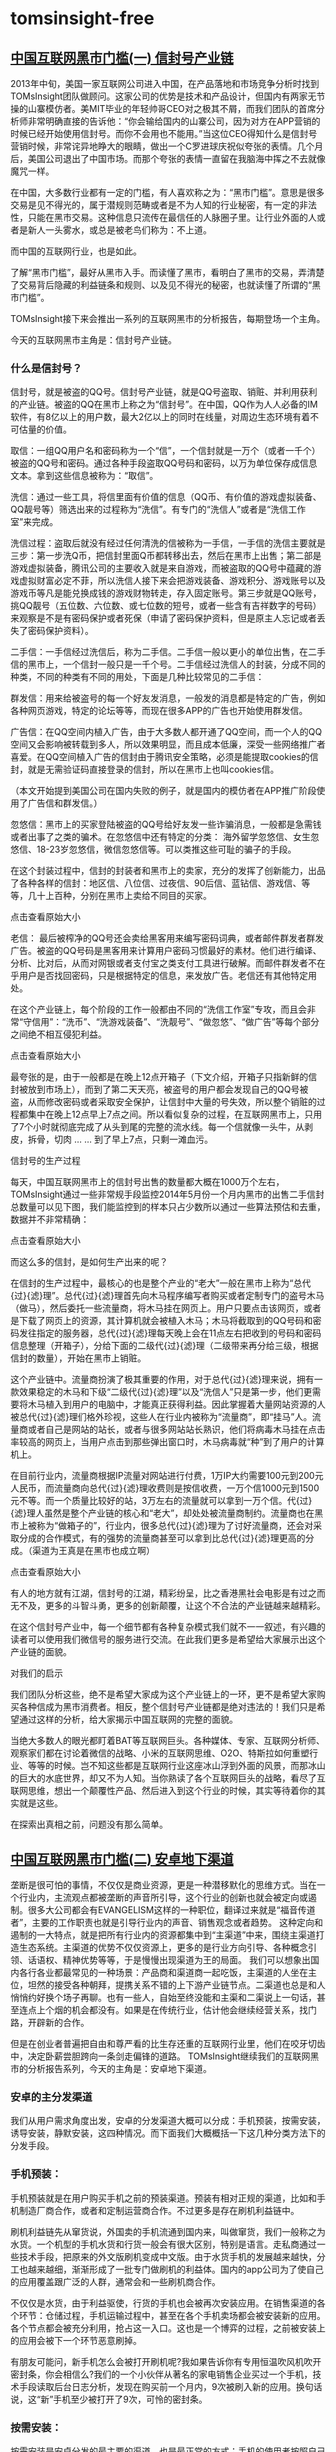 * tomsinsight-free
** [[http://bbs.kafan.cn/thread-1767759-1-1.html][中国互联网黑市门槛(一) 信封号产业链]]
2013年中旬，美国一家互联网公司进入中国，在产品落地和市场竞争分析时找到TOMsInsight团队做顾问。这家公司的优势是技术和产品设计，但国内有两家无节操的山寨模仿者。美MIT毕业的年轻帅哥CEO对之极其不屑，而我们团队的首席分析师非常明确直接的告诉他：“你会输给国内的山寨公司，因为对方在APP营销的时候已经开始使用信封号。而你不会用也不能用。”当这位CEO得知什么是信封号营销时候，非常诧异地睁大的眼睛，做出一个C罗进球庆祝似夸张的表情。几个月后，美国公司退出了中国市场。而那个夸张的表情一直留在我脑海中挥之不去就像魔咒一样。



在中国，大多数行业都有一定的门槛，有人喜欢称之为：“黑市门槛”。意思是很多交易是见不得光的，属于潜规则范畴或者是不为人知的行业秘密，有一定的非法性，只能在黑市交易。这种信息只流传在最信任的人脉圈子里。让行业外面的人或者是新人一头雾水，或总是被老鸟们称为：不上道。

而中国的互联网行业，也是如此。

了解“黑市门槛”，最好从黑市入手。而读懂了黑市，看明白了黑市的交易，弄清楚了交易背后隐藏的利益链条和规则、以及见不得光的秘密，也就读懂了所谓的“黑市门槛”。

TOMsInsight接下来会推出一系列的互联网黑市的分析报告，每期登场一个主角。

今天的互联网黑市主角是：信封号产业链。
*** 什么是信封号？

信封号，就是被盗的QQ号。信封号产业链，就是QQ号盗取、销赃、并利用获利的产业链。被盗的QQ在黑市上称之为“信封号”。在中国，QQ作为人人必备的IM软件，有8亿以上的用户数，最大2亿以上的同时在线量，对周边生态环境有着不可估量的价值。


取信：一组QQ用户名和密码称为一个“信”，一个信封就是一万个（或者一千个）被盗的QQ号和密码。通过各种手段盗取QQ号码和密码，以万为单位保存成信息文本。拿到这些信息被称为：“取信”。

洗信：通过一些工具，将信里面有价值的信息（QQ币、有价值的游戏虚拟装备、QQ靓号等）筛选出来的过程称为“洗信”。有专门的“洗信人”或者是“洗信工作室”来完成。

洗信过程：盗取后就没有经过任何清洗的信被称为一手信，一手信的洗信主要就是三步：第一步洗Q币，把信封里面Q币都转移出去，然后在黑市上出售；第二部是游戏虚拟装备，腾讯公司的主要收入就是来自游戏，而被盗取的QQ号中蕴藏的游戏虚拟财富必定不菲，所以洗信人接下来会把游戏装备、游戏积分、游戏账号以及游戏币等凡是能兑换成钱的游戏财物转走，存入固定账号。第三步就是QQ账号，挑QQ靓号（五位数、六位数、或七位数的短号，或者一些含有吉祥数字的号码）来观察是不是有密码保护或者死保（申请了密码保护资料，但是原主人忘记或者丢失了密码保护资料）。

二手信：一手信经过洗信后，称为二手信。二手信一般以更小的单位出售，在二手信的黑市上，一个信封一般只是一千个号。二手信经过洗信人的封装，分成不同的种类，不同的种类有不同的用处，下面是几种比较常见的二手信：

群发信：用来给被盗号的每一个好友发消息，一般发的消息都是特定的广告，例如各种网页游戏，特定的论坛等等，而现在很多APP的广告也开始使用群发信。

广告信：在QQ空间内植入广告，由于大多数人都开通了QQ空间，而一个人的QQ空间又会影响被转载到多人，所以效果明显，而且成本低廉，深受一些网络推广者喜爱。在QQ空间植入广告的信封由于腾讯安全策略，必须是能提取cookies的信封，就是无需验证码直接登录的信封，所以在黑市上也叫cookies信。


（本文开始提到美国公司在国内失败的例子，就是国内的模仿者在APP推广阶段使用了广告信和群发信。）

忽悠信：黑市上的买家登陆被盗的QQ号给好友发一些诈骗消息，一般都是急需钱或者出事了之类的骗术。在忽悠信中还有特定的分类： 海外留学忽悠信、女生忽悠信、18-23岁忽悠信，微信忽悠信等。可以类推这些可耻的骗子的手段。

在这个封装过程中，信封的封装者和黑市上的卖家，充分的发挥了创新能力，出品了各种各样的信封：地区信、八位信、过夜信、90后信、蓝钻信、游戏信、等等，几十上百种，分别在黑市上卖给不同目的买家。

点击查看原始大小

老信： 最后被榨净的QQ号还会卖给黑客用来编写密码词典，或者邮件群发者群发广告。被盗的QQ号码是黑客用来计算用户密码习惯最好的素材。他们进行编译、分析、比对后，从而对网银或者支付宝之类支付工具进行破解。而邮件群发者不在乎用户是否找回密码，只是根据特定的信息，来发放广告。老信还有其他特定用处。

在这个产业链上，每个阶段的工作一般都由不同的“洗信工作室”专攻，而且会非常“守信用”：“洗币”、“洗游戏装备”、“洗靓号”、“做忽悠”、“做广告”等每个部分之间绝不相互侵犯利益。

点击查看原始大小

最夸张的是，由于一般都是在晚上12点开箱子（下文介绍，开箱子只指新鲜的信封被放到市场上），而到了第二天天亮，被盗号的用户都会发现自己的QQ号被盗，从而修改密码或者采取安全保护，让信封中大量的号失效，所以整个销赃的过程都集中在晚上12点早上7点之间。所以看似复杂的过程，在互联网黑市上，只用了7个小时就彻底完成了从头到尾的完整的流水线。每一个信就像一头牛，从剥皮，拆骨，切肉 … … 到了早上7点，只剩一滩血污。

信封号的生产过程

每天，中国互联网黑市上的信封号出售的数量都大概在1000万个左右，TOMsInsight通过一些非常规手段监控2014年5月份一个月内黑市的出售二手信封总数量可以见下图，我们能监控到的样本只占少数所以通过一些算法预估和去重，数据并不非常精确：

点击查看原始大小

而这么多的信封，是如何生产出来的呢？

在信封的生产过程中，最核心的也是整个产业的“老大”一般在黑市上称为“总代{过}{滤}理”。总代{过}{滤}理首先向木马程序编写者购买或者定制专门的盗号木马（做马），然后委托一些流量商，将木马挂在网页上。用户只要点击该网页，或者是下载了网页上的资源，其计算机就会被植入木马；木马将截取到的QQ号码和密码发往指定的服务器，总代{过}{滤}理每天晚上会在11点左右把收到的号码和密码信息整理（开箱子），分给下面的二级代{过}{滤}理（二级带来再分给三级，根据信封的数量），开始在黑市上销赃。

这个产业链中。流量商扮演了极其重要的作用，对于总代{过}{滤}理来说，拥有一款效果稳定的木马和下级“二级代{过}{滤}理”以及“洗信人”只是第一步，他们更需要将木马植入到用户的电脑中，才能真正获得利益。因此掌握着大量网站资源的人被总代{过}{滤}理们格外珍视，这些人在行业内被称为“流量商”，即“挂马”人。流量商或者自己是网站的站长，或者与很多网站站长熟识，他们将病毒木马挂在点击率较高的网页上，当用户点击到那些弹出窗口时，木马病毒就“种”到了用户的计算机上。

在目前行业内，流量商根据IP流量对网站进行付费，1万IP大约需要100元到200元人民币，而流量商向总代{过}{滤}理收费则是按信收费，一万个信1000元到1500元不等。而一个质量比较好的站，3万左右的流量就可以拿到一万个信。代{过}{滤}理人虽然是整个产业链的核心和“老大”，却处处被流量商制约。流量商也在黑市上被称为“做箱子的”，行业内，很多总代{过}{滤}理为了讨好流量商，还会对采取分成的合作模式，有的强势的流量商甚至可以拿到比总代{过}{滤}理更高的分成。（渠道为王真是在黑市也成立啊）

点击查看原始大小

有人的地方就有江湖，信封号的江湖，精彩纷呈，比之香港黑社会电影是有过之而无不及，更多的斗智斗勇，更多的创新颠覆，让这个不合法的产业链越来越精彩。

在这个信封号产业中，每一个细节都有各种复杂模式我们就不一一叙述，有兴趣的读者可以使用我们微信号的服务进行交流。在此我们更多是希望给大家展示出这个产业链的面貌。

对我们的启示

我们团队分析这些，绝不是希望大家成为这个产业链上的一环，更不是希望大家购买各种信成为黑市消费者。相反，整个信封号产业链都是绝对违法的！我们只是希望通过这样的分析，给大家揭示中国互联网的完整的面貌。

当绝大多数人的眼光都盯着BAT等互联网巨头。各种媒体、专家、互联网分析师、观察家们都在讨论着微信的战略、小米的互联网思维、O2O、特斯拉如何重塑行业、等等的时候。岂不知这些都是互联网行业这座冰山浮到外面的风景，而那冰山的巨大的水底世界，却又不为人知。当你熟读了各个互联网巨头的战略，看尽了互联网思维，想出一个颠覆性产品、然后进入到这个行业的时候，其实等待着你的其实就是这些。

在探索出真相之前，问题没有那么简单。
** [[http://chuansong.me/n/626559][中国互联网黑市门槛(二) 安卓地下渠道]]
垄断是很可怕的事情，不仅仅是商业资源，更是一种潜移默化的思维方式。当在一个行业内，主流观点都被垄断的声音所引导，这个行业的创新也就会被定向或遏制。很多大公司都会有EVANGELISM这样的一种职位，翻译过来就是“福音传道者”，主要的工作职责也就是引导行业内的声音、销售观念或者趋势。
这种定向和遏制的一大特点，就是把所有行业内的资源都集中到“主渠道”中来，围绕主渠道打造生态系统。主渠道的优势不仅仅资源上，更多的是行业方向引导、各种概念引领、话语权、精神优势等等，于是慢慢出现渠道为王的局面。
我们可以想象出国内各行各业都最常见的一种场景：产品商和渠道商一起吃饭，主渠道的人坐在主位，坦然的接受各种朝拜，提携关系不错的上下游产业链节点。二渠道也总是和人悄悄约好换个场子再聊。也有一些人，自始至终没能和主渠和二渠说上一句话，甚至连点上个烟的机会都没有。如果是在传统行业，估计他会继续经营关系，找门路，开辟新的合作。

但是在创业者普遍把自由和尊严看的比生存还重的互联网行业里，他们在咬牙切齿中，决定卧薪尝胆跨向一条剑走偏锋的道路。
TOMsInsight继续我们的互联网黑市的分析报告系列，今天的主角是：安卓地下渠道。
*** 安卓的主分发渠道
我们从用户需求角度出发，安卓的分发渠道大概可以分成：手机预装，按需安装，诱导安装，静默安装，这四种情况。而下面我们大概概括一下这几种分类方法下的分发手段。

*** 手机预装：
手机预装就是在用户购买手机之前的预装渠道。预装有相对正规的渠道，比如和手机制造厂商合作，或者和定制运营商合作。不过更多是存在刷机利益链中。

刷机利益链先从窜货说，外国卖的手机流通到国内来，叫做窜货，我们一般称之为水货。一个机型的手机水货和行货一般会有很大区别，特别是语言。走私商通过一些技术手段，把原来的外文版刷机变成中文版。由于水货手机的发展越来越快，分工也越来越细，渐渐形成了一批专门做刷机的利益体。国内的app公司为了使自己的应用覆盖跟广泛的人群，通常会和一些刷机商合作。

不仅仅是水货，由于利益驱使，行货的手机也会被再次安装应用。在销售渠道的各个环节：仓储过程，手机运输过程中，甚至在各个手机卖场都会被安装新的应用。各个节点都会被充分利用，抢占这一入口。这也是一个博弈的过程，之前被安装上的应用会被下一个环节恶意刷掉。

有朋友可能问，新手机怎么会被打开刷机呢?我如果告诉你有专用恒温吹风机吹开密封条，你会相信么?我们的一个小伙伴从著名的家电销售企业买过一个手机，技术手段读取后台日志分析，发现在购买前一个月内，9次被刷入新的应用。换句话说，这“新”手机至少被打开了9次，可怜的密封条。

*** 按需安装：
按需安装是安卓分发的最主要的渠道，也是最正常的方式：手机的使用者按照自己的需求选择app下载使用。由于安卓系统的开放性，程序的任何存放都可以激活分发，所以按需安装也演变成各种各样的细分。

目前来说，主要的按需安装分发渠道有：国内各大第三方市场、Google官方市场、搜索引擎、手机管理工具推荐、巨头应用推荐、广告联盟、移动类广告(广告贴、插屏、消息、积分墙等)，PC类广告(广告平台，大流量CPM、精准CPC等)、SNS平台推广、内容营销推广、各种开发平台应用、新兴的wifi渠道、还有传统互联网分发手段等等。

另外一个正在快速崛起的渠道是线下渠道，由于主要针对三四线城市或者外来务工人员集中区域，线下渠道针对特定的应用，也在快速的形成小产业链。

按需安装以用户的需求为出发点，也许很多渠道都会有一定的诱导成分( 积分墙 )，但是也都没有到夸张或者离谱的地步。

作为安卓分发的主渠道，应用市场也是各大巨头的战场，而目前也逐渐进入到寡头垄断的局面，以360、百度系、应用宝、小米几家为代表的寡头甚至占据了6成以上的应用市场分发流量。主渠道的特点非常鲜明，流量集中，虽然一些长尾流量也转移到搜索引擎中，但是供给跟不上app的需求，也推升了流量价格越来越高。

我们跟踪不同分类的50种应用在安卓主渠道的有效激活价格和有效用户获取价格，在过去五年内的变化如下图：
*** 诱导安装：
诱导安装是利用一些技术或者宣传手段，让用户对应用的质量和内容产生不合理的预期，而诱导下载使用。例如刷榜，是让用户感觉应用质量很好能排名前几;例如美女类诱导，让用户对内容充满幻想。诱导安装是一个非常灰色的地带，不能说完全不合规，但是也充斥着黑市手段。

最早曝光的是刷榜，刷榜在行业内是常态，但是在2010年被媒体曝光后变得出了名：当时著名的曝光点是一家应用的作弊器忘记关，结果刷的流量超过了雅虎。刷榜就是用自己下载应用商店里自己应用的方式，获得排名，从而获得真正的用户。这个和当年SP的自消费业务类似，后来的刷评论也是一样的道理。

接下来是山寨应用，由于安卓应用使用java开发，不是原生机器码所以非常容易反编译。流水线一样，批量盗版上千个应用，加入广告，积少成多，赚取流量，出售流量，形成了一股不小的分发渠道。

换壳美女应用也很常见，大家可能会在各大应用市场上看到各种大同小异的美女图片应用，由于人性所致，美女图片类应用被下载次数较多。于是渠道开发一个应用，提交上线后，把自家应用换个皮，改名，再提交一次，不停的换皮，改名，于是，每一次短暂的曝光机会都能带来一些流量，成千上万聚集，也会有收获。

另外还有一些成人论坛，或者是传统网站的一些大流量站群、垃圾站站群、SEO站群等等所有的细微流量聚集的地方，用极其诱惑的广告语或广告图片，让用户产生预期，从手机流量导入形成分发渠道。

甚至是利用信封号(TOMsinsight有之前有报告单独分析信封号产业，请到添加我们微信号：TOMsInsight，到“历史报告”去查阅)进行强制QQ空间传播和欺骗好友。

诱导安装在目前的安卓分发渠道中占据了非常大的一环，虽看起来并不如前两种规模，但由于比较低调隐秘，没有聚集，再加上分发的应用数没有相对应的数据宣传，不过总量不可小觑。

*** 静默安装：

静默安装就是指软件在安装时无需用户的干预，直接会按默认设置进行安装。

对已经root过的安卓手机来说，应用是可以获得静默安装的权限的。如果你不幸下载了有静默功能的应用后，在你半夜睡觉的时候，你的手机突然下载了很多应用，然后自动打开，自动联网，甚至还可以然后自动卸载，一点痕迹都没有。

或者水平更高一些的，把一些app做成木马病毒，不仅仅可以自动静默安装下载app，还可以有自动去传播，获得更多的被控制的手机。比如之前被曝光的一些手电筒应用。

被静默程序控制的手机一般在黑市上称为：野鸡。而被木马程序完全控制的，被称为：肉鸡。

不管是野鸡还是肉鸡，最早，大家都是靠着SP暗扣赚钱的(通过控制短信或者流量接口，在用户不知情的情况下发送短信或者访问网站，和SP分成)，但是慢慢的通过SP赚钱的越来越少了。这是怎么回事呢?难道野鸡和肉鸡越来越少?

不对。肉鸡越来越多，甚至在国内已经形成了几个非常大的僵尸网络(一群被控制的肉鸡组成的网络)，但是都不做暗扣了，因为大家找到了更好的商业模式。

我们接下来分析。

*** 地下分发渠道

我们看完了目前几乎所有的分发渠道后，回过头来继续分析。哪些是所谓的地下分发渠道呢?其实，地下分发渠道，只指能分发非法app应用的渠道，只要你能把非法的app分发出去，这个渠道就是地下分发。

那哪些应用是非法的app应用呢?

安卓应用的开放性决定app有两种类型，一种是直接变现，一种是再分发。第一种大家很容易理解了，比如在手机上装一个游戏，玩游戏买道具直接变现。还有另外一种，比如你安装了一个应用，通过这个应用你还能获取更多的应用(例如应用市场)，这就属于再分发。再分发应用相当于是渠道布局。

非法应用也有两类，针对直接变现的“暗扣黄赌”应用，和针对于再分发的木马病毒类应用，后者也是静默渠道的形成过程。

所以分发“暗扣黄赌”和“木马病毒”类应用的渠道，我们就定义成地下分发。

我们可以从下面图中看到2010年Q4的地下分发渠道在刚才说的四种渠道中的构成。


几乎全部的静默安装渠道和一部分诱导安装都可以算是地下分发渠道，由于2010年Q4时监管问题，手机预装和按需安装也会有一部分。


但是再对比一下2014年Q2的构成，忽然发现，主力军静默安全渠道，忽然间都不分发非法应用了!那他们都在干什么呢?

“风投和海龟的钱那是最好骗! ”

从2012年开始，由于资本开始追捧移动互联网行业，再加上移动应用分发渠道的集中，供给跟不上app的需求，让移动分发成本飞速增加。

到了2012年中旬，国内主流的安卓cpc激活渠道价格已经到了2-3元每个。而这个时候，静默渠道开始放弃了暴利的“暗扣黄赌”进入到分发渠道。由于静默渠道有其独到的优势(可以控制手机下载、打开、甚至使用)所以激活率非常高。

C哥在静默渠道行业沉寂已久，他给TOMsInsight的分析师算过一次帐，在2012年的时候，“暗扣黄赌”类应用里面最赚钱的暗扣，平均每一个“肉鸡”月aurp值大概是在30元左右，除去下游的SP分成和环节成本，他们可以做到10元每月每个“肉鸡”。但是如果做静默激活，非常轻松可以一个月超过50元每个“肉鸡”。

比“暗扣黄赌”还高5倍的收入，谁还做非法生意呢?

应用app公司慢慢发现大量的用户虽然激活，但是使用率变现率都为零或者很低，从各个渠道过来的用户大多无效，所以导致了有效用户的成本越来越高。

而到了2013年，移动互联网竞争愈发火热，再加上91被百度的高估值收购，资本市场的再次追捧，有效用户成本的获取价格再次增加。而这个时候，手里面掌握大量“肉鸡”组成的僵尸网络的C哥，开始进入一个新的领域，给app应用做数据。这是什么意思呢?

控制僵尸网络，不仅仅用静默的方式安装一个app应用，接下来还控制着这台手机，打开应用、使用、关闭、再使用、甚至消费消费。完全模拟一个真实的用户的行为。这一切都在这个手机的主人完全不知情的情况下(一般都是半夜)发生，而到了早晨，自动卸载掉app，不留痕迹，晚上继续下载，继续模拟。

对于app应用制作商来说，后台数据非常漂亮，用户看上去非常真实，甚至还有一定的消费数据。于是C哥的渠道越来越受业内欢迎，当然这样的“真实”用户的成本也越来越高，在一些细分甚至达到几十块每个。

“大多数app应用公司的老板，都不知道自己的数据是假的。还都以为自己的产品很牛逼，投资他们的风投，还以为自己很有眼光，接手的B轮，C轮，继续炒作，还以为自己捡到了宝贝。其实，风投和海龟创业者的的钱，那是最好骗了，骗到他们几乎都要快上市了都没人能发现，而所有的投资，一大半都被我们赚走!”C哥完全没顾忌到对面TOMsInsight的几名海龟背景的分析师，非常嚣张的喊道。

而“野鸡做激活，肉鸡做数据”已经成为这个地下分发渠道的核心秘密。

从最新的趋势看，有一些极其有前瞻性的僵尸网络商，连做数据这些的业务都不做了，他们沉浮下来，专心去分析用户行为，对app应用市场进行分析。这也是C哥的方向。

“appannie公司做的事情，我们完全可以好上100倍!但是我们现在不急着卖数据，等着他们去炒作大数据的概念吧，价格高了再玩。”C哥对现在自己的产业的变现和未来，都极其充满了信心。

还有一些僵尸网络商，不做数据，专心去盗取用户的手机支付等工具用户名密码，这是一些小众和完全违法的产业链，随着国家的严打和用户的警惕心，已经在凋零了。而C哥为代表的新兴地下渠道在兴起。

总之，主渠道的垄断，让地下分发渠道变得极其活跃和水深，利用僵尸网络，刷出假数据，助长了整个行业的虚假繁荣。而资本的追捧和利益导向，击鼓传花般的让繁荣继续传递。我们不知道在商业上谁是最终受害者，但是可以肯定的是，用户是，整个行业也是。

*** 给我们的启示

从人类的发展开始，文明总是最先繁荣在各大流域。历史上，黄河及沿岸流域给人类文明带来了巨大的影响，是中华民族最主要的发源地，我们称其为“母亲河”。后来经济发展的集中地，黄河流域、长江流域、珠江流域，都是在围绕渠道产生，渠道，是文明产生的根基。

中文的博大精深，在目前的商业社会，也给与“渠道”已新的含义。但是渠道本身的价值，也在商业竞争和变革中产生了变化。特别是互联网这样一个新兴的，创新的，代表着未来和趋势的行业。也许我们应该时不时的思考，创新的真正价值和真正的意义。

正如那句话：给岁月以文明，而不是给文明以岁月。

** [[http://www.ityuedu.com/article/6148291056/][中国互联网黑市门槛(三) 百度竞价单页]]
百度一直饱受争议，但是很少有人深入下去了解百度与他的中小广告主客户们构建的生态环境 。 大家总是拿百度和Google相比，看的是如果击败Google，如何和360PK等等，但是这些都是表象。 如果不去深入的看到这些公司的盈利和生态环境，仅仅在表面大谈特谈战略和未来又有什么意思呢？
下图我们选取了互联网广告的热门的10个行业，通过技术手段对比了特定时间段内Baidu和Google的CPC价格（CPC是指Cost Per Click，广告投放后按照每一次点击付费，是Baidu和Google的主要广告售卖方式）
而这又是怎么回事呢？ 难道中国的经济水平远远超过了美帝国主义？ 还是百度和Google就是完全不同的公司呢？ 为什么有些行业差别这么大？
TOMsInsight继续我们的互联网黑市的分析报告系列，今天的主角是：百度竞价单页。
*** 从电视购物说起
我们在说百度竞价单页之前，先花点时间回顾一下当年的电视购物。 在90年代后期，电视购物和声讯电话就好比是就是现在的电商和手游。
电视购物在1992年进入中国，当时很高大上，广告产品都是市面上少见的，再配上非常夸张的广告效果，加上没有渠道成本，非常暴利。 1996年，以舒亦康、帝威斯等为代表的第一批电视购物机构兴起。 此后，各类卫视、地方电视台电视购物风起云涌。 1998年进入发展高潮，电视购物遍及28个省市，市场规模达到了30亿元人民币左右，销售额占当年社会消费品零售总额的0.5%，2002年到1.2%左右。 （参考数据：目前火热的电商大概在8%）
由于当时电视购物不受广告法的监控，变得极度的夸张。 专注在如果抓住消费者心理：主持人语速极快极有煽动性，不给消费者的大脑留下思考空间，有计时器，加上一些“限量”等等，很容易勾起购买冲动和不理智心理。
而消费人群主要是集中在三四线城市，年龄偏大，接受信息的渠道有限，信息不对等，对电视比较盲目的信任。 所以，电视购物的本质是利用消费者对电视频道的信任，利用频道的剩余资源加上特殊的目标人群产生销售的行为。
2006年8月1日国家广电总局、国家工商总局颁发了对药品、医疗器械、丰胸、减肥、增高产品等五类商品（简称黑五类，下文中也称之为黑五类）不得在电视购物节目上播放的法规条令，可以说是电视购物在中国落地以来，第一次被重拳出击，电视购物遭遇严重的信誉危机。
也是那一天开始，“黑五类”离开了电视频道，找到了新的广告平台：百度。
*** “黑五类”的胜利大迁移
2006年的百度公司，上市没多久，利润还很低，只是占领了一部分中国搜索引擎的份额。 采用了“竞价排名”的商业模式。 用一个更合适的名称， 这种商业模式叫“关键词广告”：广告商把广告按照关键词进行投放， 搜索引擎在用户搜索相应关键词的时候， 保证广告内容能有效达到目标客户。
当时的情况下，对中国的中小企业主来说，“关键词广告”模式很陌生，不能找到合适方式：如果是品牌广告，通过关键词给自己的产品打品牌，CPC的模式过于昂贵。 “关键词广告”适合极其精准的客户，而对于这些极其精准的客户，广告商买来这个关键词，投放广告，又如何变现呢？ 对于2006年的中国互联网其实是一个大难题。
但是没关系，“黑五类”来了以后，一切都迎刃而解。
“黑五类”的广告商在电视购物领域积累了大量的对中国三四线城市的终端用户的经验，用现在的话说：就是相当的了解屌丝用户。 利用的是电视频道的流量和信任，当电视购物被禁止以后，急需找一个被信任的平台急需投放广告。
忽然发现一个新大陆：被大家信任（当时网民普遍心理是，披着技术外衣的百度搜索出来的结果都是靠谱的，排名靠前的是最值得信任的），可以随便购买流量，用户还可以精准，再加上网络广告不被任何监管。
哇塞！ 早知道有百度，我们为啥还在做电视购物呢。
于是，2006年年底开始，百度上一页之间，充斥了竞价单页。
*** 什么是百度竞价单页
那到底什么是竞价单页呢？ 就是网站一般只有一个页面，但是内容丰富，和电视购物一个套路，专注在如果抓住消费者心理：页面上充斥着大量的图片、视频，销售话术极其有诱惑煽动性，充斥着大量的不合乎广告法的文案，在补充以什么权威机构、专家、医生等来证明是靠谱的。 几乎就是完全把电视购物的效果照搬成一个网站，而一般都采取电话订购或者网上订购，最关键的是采用货到付款的方式，方便不懂网络支付的客户购买。
如果你还不太明白什么是竞价单页，打开百度，随便搜索：减肥、瘦身、丰胸、增高等相关的关键词，排名靠前的网站打开看一看就是了。
竞价单页再配上专门的网页客服软件（打开网页就弹出客服对话框），就形成了一个比电视购物更优越、更能施展的平台。
有一个数据，2006年到2007年度，百度的新开户数量高达6万多。
“黑五类”的广告商成功完成了战略大转移。
*** 竞价单页的生态圈
有人说， 竞价单页可能是中国互联网水最深的一个行业 。 看上去非常简单的页面，非常明确的盈利模式，由于暴利和容易复制，导致了大量的隐秘的不为人知的圈子的秘密。 这些秘密在黑市上流行，而又不断的进化。 我们可以按照时间顺序把从2006年开始的近8年来的竞价单页的生态变化大概分成下面几个阶段。
**** 明拍：
最早的百度竞价采取的是明拍，也就是当年被人诟病的“竞价排名”，大家出价多少一目了然，出价高的排名在前。 如果广告主准备买“减肥茶”这个词，目前在页面排第5名的出价在20元一个CPC，自己要排名第5，至少要出价21元。 那么他就会估计一下自己的成本，能不能负担的起这个21元：假设30个点击能带来一单，那么一单就需要有630的广告成本，如果没法负担这个价格，那么他就不会参与。
明拍让“黑五类”的暴利程度大大降低，形成恶意竞争，把大量的利润都送给了百度。 而和所有的明拍系统一样，到了一定程度会产生边际效应：只有大的玩家在玩，小玩家根本玩不起了，总的广告主数量有限，所以也让百度的盈利停滞不前。 于是百度在2009年彻底改变了“竞价排名”策略，在2009年12月份推出了“凤巢”系统。
**** 暗拍：
凤巢系统是百度搜索推广系统专业版，于2009年12月1日正式上线，其与竞价排名在关键词出价、排名、计费方式上都有很大的区别，引入了质量度的概念。 综合排名指数（CRI），即出价与质量度的综合算法后，才是排名真正的衡量标准。 这就是说，如果客户有很好的质量度就有可能在出价较低的情况下排名靠前。 这套系统是非常复杂，上线、下线、流程、创意、提词等等模块都有着不断的策略优化。
但是凤巢的本质，是一个暗拍系统。
百度推出了暗拍以后，股价开始了第二次飞跃。 本质是这个生态系统里面的玩家大大增加了，以前看到价格都被吓回去的玩家，都重新进入到这个暗拍系统，大家斗智斗勇，百度从被一些大玩家垄断到了新的“长尾时期”。
最关键的是，百度随时可以修改广告的展现策略来调整游戏规则。
**** 代发平台：
由于暗拍的存在，吸引了大量玩家的进入，有些直接主打一些小众的关键词，或者长尾词，有些专门针对一个地点（凤巢支持特定地区投放），有些专门针对一个时间（凤巢支持一定时间投放），各种竞价单页的玩法层出不穷。
但是新问题来了，这些小玩家，很少能像那些大玩家一样，有自己的产品设计、包装、制造、客服等配套服务，大家更多的只是复制别人的单页、进货、发货，甚至客服的精力都没有。
于是第三个阶段出现了，国内出现了一批代发平台，代发平台什么意思呢？ 这个平台上有所有适合百度竞价单页的产品，主要都是“黑五类”或者是最近几年出现的各种山寨手表、数码等等，只要你加入这个平台，再去百度开一个账户，你只需要集中精力在广告上，有了订单只需要给代发平台，代发平台帮助你发货，回款。
2012年中旬，国内大概有7家左右特别大的百度竞价代发平台。 到这个阶段，这个圈子的产业链开始形成。
**** 盗单：
产业链形成后，百度单页竞价生态圈里面的玩家越来越多，在2012年的左右，仅仅竞价单页类的广告账户就大概有20多万，一年大概给百度贡献了200多个亿的广告费用。
而资源（PV和广告位）也在足部的饱和，暗拍下的价格也在足部升高，已经能和之前明拍的时候相持平。 这个时候生态圈里面开始了一股很奇怪的风潮：盗单。
由于单页主要重视的是图文广告，对安全性没有重视。 甚至都是大量的仿站，订单系统都是由几个简单的网上源程序修改。 再加上代发平台控制着大量的订单，非常容易被攻击。
黑客攻击后，订单再次转卖，由于百度单页的订单都是后付费。 黑客盗用订单后，直接卖给代发平台即可，所以很多黑客都是代发平台雇佣。
这个阶段一片混战，但是除了大玩家，还是代发平台统治了小玩家。
**** DDOS：
生态圈又回到了大玩家的时代（包括代发）。 但是大玩家之间的争斗地盘的生意更加激烈。 为了统治每一类产品的关键词，大玩家之间开始动用了DDOS.
关于DDOS这个中国互联网圈子最常使用的武器，TOMsInsight接下来会有专门的文章分析在此不再赘述。 百度凤巢有个策略是如果网站如法访问会自动下线，所以当一个网站被DDOS的时候，也会自动从广告系统中下线。
一直到现在，很多领域的关键词都是被垄断的，如果你复制一个竞价单页去百度开户，有时候代理都懒的给你开，因为大家都知道你用不了多久就由于被DDOS的无法自理要求退款，还不够麻烦钱。
**** 联盟：
到了2013年，百度最赚钱的关键词广告，全部都被“黑五类”大玩家所统治，当然还有一些新兴的行业（职业教育、美容手术、留学中介等）。 这些行业的大玩家发现，我们整天的在一起打来打去，钱都被百度赚走了，这样不行啊。
由于大玩家就那么一些，大家在几年以后开始坐下来谈一谈，达成一个联盟。 不再勇猛的暗拍，激烈的DDOS.大家私下排名好，都出低价，然后别的小玩家要进入就用黑客手段弄死。
这也极大的影响了百度的利益。
2013年，百度的股价一度到跌破90美元，成为一个低点。
**** 移动时代：
到了2013年下半年，移动流量在百度的搜索的比重越来越大。 很多媒体都在说百度在移动的新时代落伍了，百度没有拿到门票。 但在我们看来，移动时代的到来反而救了百度。
因为在2013年刚刚形成的联盟，被移动时代的一些新玩法打破了，移动上的单页竞价和PC端几乎完全不同，大量的新玩家涌入让这刚刚形成的联盟土崩瓦解。
相对应，最近一年百度的股价从90多一直升到了190的历史高点。
接下来的百度的股价怎么走？ 也许我们不是看百度又推出了什么无人驾驶自行车，不是度娘是不是结婚了，又有什么新鲜的玩意，百发的金融有什么新产品了。 而是深入这个生态圈子，去黑市上看看，百度竞价单页这个圈子又出现了什么新的变化。 这是百度的核心业务和收入命脉。
**** 给我们的启示
曾经认识一个百度公司的高管，在一个很私下的场所一语道破了百度的商业本质：“三四线城市五六十岁的人”。 大家信然。 这句话说的并不那么准确，五六十岁并不是真正是说中老年用户，而是指一切没有分辨是非真假能力的用户。
TOMsInsight给华尔街不少对冲基金做过百度的分析，大家公认的最大的风险就是这个信任危机到什么时候到来，当信任危机出现之前，百度的生意看上去是那么的完美。 而就如电视广告，一切可能都在一瞬间发生。
对我们来说，了解真正的百度，并不用盲目追捧，更不能一味的打击，了解事实认可事实接受事实才是一种气度和进步的态度。 百度的平台造就了特殊的生态系统，而这个生态系统也成就了百度。 正确的去了解这个生态系统，才能认识清楚真正的中国互联网。 而事实才是创新和进步的基础。
互联网只尊重创新和进步。

** [[http://chuansong.me/n/658199][中国互联网黑市门槛(四) 网络彩票]]
互联网发展二十年，日新月异，让很多在这个行业里面沉寂的人难以琢磨。我们跟随着新概念、新思维、新观点，也尊敬或唾弃那些被时代淘汰的竞争者。有时候会觉得在互联网行业就如冲浪，一次次的浪头，成功者把握住节奏，失败者拍在岸边。


但是万变不离其宗，互联网上根本用户需求，好像从互联网诞生那天起就没变过。比如典型的3G需求：Game、Girl、Gambling(游戏、美女、赌博)。而作为变现商业模式最直接的博彩，更是作为互联网的第一代Key Application，都很难说是互联网推动了博彩，还是博彩推动了互联网。

2014年世界杯期间，足球竞猜型彩票走入大众生活，各种社交媒体上的段子和分享让越来越多的人尝试了一把“赌球”的快感。随着世界杯的结束，有多少用户能转化成忠实用户或者博彩业最看重的VIP用户(国内称之为“问题用户”)，我们还没有具体数据，但是从资本的吹捧和行业的热点轮换来看，新的一轮网络彩票的风头也在逐步形成。当然这是合法部分，但是冰山的水下又隐藏着什么猫腻呢?又有哪些黑市中不为人知的秘密呢?

TOMsInsight继续我们的互联网黑市的分析报告系列，今天的主角是：网络彩票。

*** 彩票行业全貌分析

我们先从彩票业的全貌来分析。

中国彩票业有超过20年的历史，已经形成了非常成熟产业链。彩票有其特殊性，由于某种意义上讲属于博彩业，只有国家(福彩、体彩)有发行彩票的资格。赌博利用了人性中非常特殊的一部分，再加上中国文化和特殊国情，所以彩票从出现那一天起就意味着高发展和高利润，也意味着相应的社会问题。所以彩票的产品和游戏规则，一直都是在争议中发展。

目前来说，国内的彩票可以分成四类：


*** 即开型：
2000年前，几乎所有的彩票都是即开型。有些朋友可能记得在20世纪90年代，每个三四线城市都会因为即开型彩票活动而兴奋：现场发行，当场兑奖，奖品包括摩托车、电视机、照相机等当时大件，后来又出现更大的现金或实物。那些年，每个小城市都流传着很多和即开型彩票相关的故事：有人一夜暴富，有人倾家荡产，压抑了多年的民间赌博需求有了整体的释放。2004年西安体彩宝马案之后，大奖组即开票被终止。

目前发行的即开票主要有福彩的“刮刮乐”等，奖额较小。2013年即开型彩票销售351.91亿元，同比减少30.33亿元，下降7.9%，占整体彩票的11.7%，但是也是四种类型彩票中唯一下降的类别。

*** 乐透数字型：
2000年后，计算机技术的发展让电脑联网型彩票有了技术基础，乐透数字型彩票成为了主力军。福彩和体彩开始发行大量的通过选取数字的组合或者排列中奖的玩法。目前这种彩票占彩票业销售额的半数以上，包括销量第一的双色球(单品种2013年销量518.14亿，站整体彩票销售额的16.7%，仅仅是双色球单产品，就秒杀掉了竞猜型、即开型、或视频型的彩票。)

值得一提的是，乐透数字型彩票里面有一个分支，叫快开型彩票。以时时彩为代表。这种彩票一般10分钟一开奖，24小时几乎不停，而且有一些产品在夜场会5分钟，甚至更短的时间一开。快开型彩票是一个新产品，有不少争议。而且在网络彩票中黑市中占据了八成以上的流量。(在后面我们会单独大篇幅分析此类型在网络上的形态)

*** 竞猜型：
竞猜型彩票是由体彩发行，对体育赛事进行竞猜的彩票，主要是足球，篮球。从形式上来看，让很多人都会想起来“赌球”，但是由于不存在“走地盘”(在赛事进行中变化的赔率)，所以已经阉割掉了赌球中最大的魅力。

竞猜型彩票是后起之秀，在2001年国内才开始发行足球彩票，接下来几年内品种并没有过快发展，主要是竞猜型彩票的玩家和传统的彩票玩家并不是同一群体。近几年，竞猜型彩票赢来了高速发展，2013年竞猜型彩票销售338.42亿，同比增长26.2%。

*** 视频型：
视频型彩票特指“中福在线”，“中福在线”是个什么东西呢?也许有些朋友还记得前几年青岛“中福在线”中心购买豪华游艇，引起社会正义的新闻。“中福在线”从诞生那天起，就最受争议。因为这玩意实在和拉斯维加斯的老虎机，实在太难区分开了。

“中福在线”是一种联网即开型彩票，和普通的即开型彩票不一样，由于是联网的，所以返奖率固定，中奖额是动态变化的，可以是大额奖金。最重要的是，仅仅可以在一个固定的场所(中福在线大厅)用特定的终端投注机玩耍游戏。而游戏的设置也主要是以刺激过关性反奖型为主，这也是博彩业游戏机中最主流的方式。绚丽刺激的游戏画面，甚至“中福在线”大厅的装修布置，都有极强的目的性。

“中福在线”全国有1000多个大厅(北京目前没有)，2013年销售额289.39亿，同比增长29.1%.也许去过“中福在线”大厅的人会有体会，如果从玩家角度看和赌场的区别，只能说返奖率才65%，远远低于赌场吧，别的好像也没啥区别了。

----------------

综上，彩票业在国内经过二十几年的发展，已经成为了一个非常成熟的产业，特别是近十年的高速发展(10倍销售额)，更让销售网络遍布全国。



彩票业也不断开辟着除了传统销售网点以外的销售渠道，比如2002年SP火热时期的短信购彩。后来淘宝上出现的各种代购彩票，和目前几乎所有的互联网巨头都争相进入。

而网络彩票的发展，又是什么的情况?为什么我们要放在互联网黑市分析呢?我们接下来看。

*** 网络彩票商业模式和风险

互联网作为彩票的销售渠道，是典型的利用流量切入传统行业。我们可以看到下图，跟踪拉斯维加斯的最大的5个博彩公司的线上线下销售数据，线上销售主要以非即时反馈为主(彩票类，赌球类)，而作为棋牌游戏类，网络的体验完全就不如亲临其境了。通过网络销售彩票已经是博彩业的一个常态。


很多人都是从这次世界杯开始知道竞猜类彩票的，也是通过各种app在手机上直接下注。可见互联网对彩票的传播推广效应和作为渠道的结合。不少平时不关注彩票的人，也是从这次世界杯开始通过网络购买彩票的。

但是世界杯只是一个营销红利，在中国的博彩需求处于长期压抑的状态情况下，世界杯期间的竞猜类彩票销售情况并不能说明什么趋势和前景，也并不能意味着又多么美妙的趋势，如果就此来讲述“从此用户消费使用习惯养成”的故事等等，就更可笑了。我们从下面的流量曲线可以看出来，世界杯结束后，需求立刻回到了原点。


网络彩票是一种被验证过的产品和非常适合的方式，但在国内发展却又不像想象中发展顺利，看似矛盾的结论其实并不矛盾。

因为目前网络彩票，实在有太多问题了。

2012年12月28日财政部印发关于《彩票发行销售管理办法》的通知，第二章第五条所写，彩票“发行方式，是指发行销售彩票所采用的形式和手段，包括实体店销售、电话销售、互联网销售、自助终端销售等”，所以，互联网彩票业只是一个销售发行渠道，就如实体店、自助终端一样。换句话说，网络彩票，只是代售渠道，任何一家网站都没有自己合法的设计发行资格。

由于彩票的总发行费用只占销售额的15%，还包括两大彩票中心的运营成本，其实网络彩票的可能拿到的利润极低，只能占据销售额的5-7%，甚至更低。

在此通知之前，淘宝和其他一些网站都一直在销售彩票，这个通知只能算是一个市场正名。但是由于利润低和一些其他原因，一直没有铺开市场。铺开市场大概是2013年的事情，在500彩票网上市前一系列的资本动作，和上市以后投资者对互联网彩票行业加大了关注和炒作。而国内的一些互联网巨头公司(阿里、腾讯、百度、网易、新浪、奇虎360)，为了资本的追捧和预期，纷纷推出了自己的彩票销售渠道，或者通过收购占位。

其实行业内的人都知道，这里面有一个极大的风险，就是牌照问题。按照惯例，互联网彩票业有一个牌照的预期，牌照出来之前，爱怎么玩怎么玩，但是一旦牌照出来，拿不到牌照怎么办?所以这个风险导致了并不是所有的公司都敢在这个方向上投入。目前只有两家网站是被批准销售彩票的(2012年9月，财政部批准中体彩中心委托中体彩彩票运营管理有限公司、深圳市易讯天空网络技术有限公司开展互联网代理销售体育彩票业务试点工作)，前者即中国体彩网，后者为500彩票网。

不赚钱，又有这么大的风险!为什么还进入到这个领域呢?网络上那么多大大小小的彩票网站，为什么都如雨后春笋般。

因为很多互联网彩票网站不在乎牌照，也不会赚不到钱，就是“吃票模式”。

*** 网络彩票灰色模式

什么是吃票模式?这已经涉及到灰色产业链部分了。

由于网络彩票仅仅是代购，那么用户在网络上购买彩票后，代购的互联网公司要去国家的体彩或者福彩中心购买对应结果的彩票，在行业里面叫：出票。

比如用户在XX彩票网上购买了一张双色球彩票，那么XX彩票网就要在合作的特定福彩网点购买这张特定数字的双色球彩票，并且记在用户名下。一旦中奖，用户凭借自己的在XX彩票网登记的信息，去特定福彩网店去领奖。

我们继续假设这个故事：XX彩票网是众多的彩票网站之一，负责人B哥经营了好几年后，发现上半年卖出去1000万面值的彩票，国家福彩体彩中心给的代售费大概只有销售额的10%，由于自己没有牌照，只能是找特定的网点合作，只有大概5-7%的利润回款，乐观点也就是70万。再扣去在各种网盟购买流量、SEO的费用，自己网站的技术维护和服务器成本等等，只剩下20万。

眼睁睁的看着1000万的流水，却只有20万的利润。负责人B哥开始转动脑筋了：“这半年来，XX彩票网这卖出去的1000万彩票，根本就没中过大奖，都是些小奖。如果算算，XX彩票网总的中奖额度只有100万左右。如果用户在网站上购买彩票后，我不去彩票中心购买了，中奖的钱我自己打给用户，还省的用户麻烦领奖了!更直接，更为用户考虑!”

就如同最近网上很火的那位辩论的哥们似的，B哥不仅仅给自己找了个完美的商业模式，还能帮自己的非法生意找到理由。于是B哥的XX彩票网就走向了“吃票模式”。大家通过这个例子可能已经看清楚了，吃票就是自己坐庄，用户购买的彩票的钱完全给了这个网站，这个网站也直接负责发奖。

我们接着来假设这个故事：B哥快乐的又干了半年，这半年还是卖出去1000万的彩票，这半年没有人中大奖，发出去100万的奖金，再扣去维护成本，盈利850万。哇塞，一样的销量，一个模式的变化盈利就从20万到了850万!

B哥又开动脑筋了：“现在这样的吃票模式还是风险太大了，没人中大奖可以，万一中了就惨了，现在双色球的奖池已经2亿多了，万一下半年，我的用户有人中了，我只能跑路了!但是拿着这几百万跑路，是不是太少了点?”

于是，接下来B哥又开始出票了，但是这次XX彩票网所有的彩票都登记在B哥自己的名下。果不其然，没出2个月，XX彩票网上有一个用户的彩票直接中了双色球5000万，B哥二话不说，飞速领奖，迅速跑路!然后现在在欧洲某海边别墅快乐的生活着。

可能这就是大多数彩票网站经营者从正规到灰色的过程。

下图是我们跟踪10家网络彩票销售网站(非上市互联网巨头)双色球产品，随机号码与历史中奖号码重复率：



就是说我们有时候经常在网络上买彩票，很多朋友懒省事，喜欢随机几注，但是随机出来的数字，大多都是和历史上的中奖数字重复的。没错，有人说彩票是独立事件和历史结果无关，但是毕竟双色球历史上从来就没出现过完全一样的中奖号码。这也意味着，你在这些彩票网站上随机出来的号码，根本不可能中。

再换句话说，这些网站根本不会把你的随机号码出票!至少我们调查的10家里面，有8家如此。

TOMsInsight的一名数据分析师针对于一些互联网巨头的网络彩票跟踪了半年之久，发现也存在吃票的情况。和中小彩票网不同，这些巨头的推荐号码更隐蔽，通过一些算法计算出不中奖的最大几率进行推荐而不是单纯的推荐中奖过的号码。

所以各位朋友，在网上买彩票，尽量自选吧!

*** 网络彩票黑色模式

看到有些人会有疑问，吃票这么令人发指的事情，都只能算灰色模式?那彩票的黑色模式是什么!!

有一种彩票，和国外发行的彩票没有任何关系，完全是由私人坐庄，私自控制返奖率，被称之为“私彩”或“黑彩”。黑彩有很悠久的发展历史，从互联网并没有流行的时候就已经开始了。最早从香港传入南方内地，后在东北三省发扬光大，慢慢全国流行。

目前行业内比较保守的估计官方彩票和黑彩的销售比例大概四六开，也就是说“黑彩”在国内保守估计大概有5000亿的规模。

我们接着用B哥来说明。

在欧洲某海边别墅快乐的生活着B哥过着纸醉金迷的生活，很快把几千万挥霍大半。这样下去不行啊，B哥又想开始自己的老本行。

B哥开始考虑新的创业计划：“再做一个和之前类似的彩票网站吧?由于之前XX彩票网是由正规的彩票网站发展的，后来才走入歧途，所以XX彩票网从无到有流量人气也积累了2-3年，现在可没有那么工夫去等待2-3年，赚钱速度太慢了。”

于是B哥开始考虑做一个黑彩网站，和传统的线下“黑彩”一样，用高反奖率来吸引彩民。B哥的新网站上线了，花了几百万推广，但是没想到的是，完全没有人气，这是怎么回事呢?

是这样，传统的黑彩一般都由地方社会大哥去来罩着。而十几年的发展，已经形成了非常直接的信任关系。而黑彩的彩民也和官方发行的彩民不同，ARPU极高，是一批专业彩民客户。

“客户通常都是关系介绍的，代理网络会对每个客户的姓名、家庭住址、工作单位进行建档，对偿还能力做出准确评估。其次，每个客户都有担保人，代理会在彩金中给担保人一些好处，但担保人必须为客户承担责任。如果客户不能承担偿还能力，就由担保人偿还。”B哥经过一段时间的经营后发现。

这种模式就和民间借贷一样，把中国传统的线下信任网络发挥到极致，并相互制约。而互联网根本就不具备这种长期积累，或者利用社会资源积累下来的信任关系。

B哥郁闷了好久，眼瞅着钱快没了，做传统的黑彩玩不转，只能做回老本行，但是老本行速度又太慢。几个月的思考后，B哥妙手偶得，又找到了既能利用官方彩票的信任，又有黑彩的灵活性和暴利的互联网黑彩的新模式：那就是快开型黑彩。

之前我们已经介绍过快开型彩票，2013年全部产品加总销售额631亿，占整体彩票业的20.4%.但是在互联网“黑彩”中，快开型彩票几乎占据80%以上：



以“重庆时时彩”为例，白天10分钟一开，夜场5分钟一开，一天就能120期!

“哇塞，之前吃票别的彩票产品，几天才一期，急死人。现在一天就120期，简直太爽了。而且虽然时时彩额度小，但是吃票赚的是流水，是交易额。最关键的是，完全和官方的时时彩产品同步，解决了信任问题!” 
 B哥完全兴奋起来了。

接下来有互联网特色的特殊网络黑彩产生了。B哥采取了和官方的快开彩票完全一样的结果，解决信任问题，大量吃票，又回到了大量揽钱的阶段。

但是没多久，又出现问题了。由于B哥比较贪，大奖完全不付，所以快开的吃票网站很快就能被人发现，经营不了多久，只能打一枪换一个地。这样的纯骗的模式赚钱虽快，但实在是太操心了。没法继续纸醉金迷的生活啊。

于是B哥又继续把中国互联网的最精髓的部分拿出来了：代理。招一些代理去做，分配利润给代理，自己坐收其成!

接下来的故事可能大家能想出来了，B哥很快出局了，代理们都学会了这种方式，网络快开型黑彩也开始了在中国互联网上的真正的发展。

群体智慧远远比B哥一个人的天才要可怕的多，经过几年的发展，国内各种各样的黑彩层出不穷，各种骗局极其高明。目前大概有下面几类：吃票(B哥的老模式了)、大客户模式(通过黑市上购买数据，找到特定的客户，推荐号码给客户，然后中奖，打造信任，让客户一点点的深入，最后赚一笔大的跑路)、散户模式(通过大流量引入大量的客户，针对每个客户都有特定的算法开票，逐步引入)、平台群(开大量的黑彩平台)

而黑彩的竞争也到了白热化：DDOS，黑市数据、病毒、黑链引流等等，十八般武器都进入到了这个利润极其高的黑产中。甚至百度搜索“时时彩黑彩”都能找到大量平台和软件出售!

当然黑彩中还有别的形式，比如模仿“中福在线”(目前在百度上打广告的“中福在线”均属非法)，比如更接近赌博形式的玩法。(接下来TOMsInsight会有专门针对网络棋牌赌博，和赌球的分析报告。)，都属于完全的非法行为，其中大多数都是骗局!

----------------

最后奉劝大家一句，远离黑彩，切记!切记!如果通过网络购买正规彩票，尽量在中国体彩网、500彩票网购买。如在一些互联网上市巨头购买，尽量自选!远离中小彩票网站!

----------------

我们也能从彩票业和B哥的例子看出，任何一个传统行业都会有那么多年发展的沉淀和积累。有时候这种积累被无形的手调控着，成为一种平衡，哪怕是黑彩。辩证法强调：存在即道理。

没错，互联网是进步，是未来。但如果粗暴的进入一个行业，结局却不会那么乐观。仅仅不被接受或碰壁还算是好事情，有时候无意中破坏了行业的生态平衡，带来的后果可能会无法控制。

*** 给我们的启示

在古老的中国，七十二行不管三教九流每个行业都有个祖师爷，每个行业也都有特殊的行规。拜祖师爷、遵守行规，不仅是行业抱团和经验积累，更多的是从业人员踏实的匠心和传承的敬畏心。

互联网的发展，特别是最近几年移动互联网的发展，给很多行业带来了颠覆性的冲击。而几乎每一个互联网创业者，也都虎视眈眈的注视着各个传统行业，张口闭口的都是颠覆。

也许在喊出颠覆之前，需要全面的深入了解这个行业。静下心思考是带来进步，还是只带走利益。这不仅仅是我们互联网人应有的敬畏心，也是对用户的一种尊重，更是互联网在各行业长期、共赢发展的必要条件。

互联网，是未来发展组件，不是牟利工具。
** [[http://chuansong.me/n/702536][中国互联网黑市门槛(五) 攻击敲诈勒索]]
我们喜欢谈论江湖、向往江湖，向往那种不拘：人生沉浮朝代兴衰、美人如玉爱恨如歌、斜阳落影拔剑生死。每个人都有自己心中的江湖世界。


互联网世界更是一个江湖。我们写完代码搬完砖后津津乐道中国互联网三大帮派的历史恩怨，邪教数字公司的剑走偏锋，新兴粮食帮的快速扩张;我们喜欢把这个江湖中的英雄称之为“大佬”或者“大咖”，谈论着他们的奇闻异事与贪镇痴;我们喜欢江湖故事，大家会有滋有味的看着某个帮派的新品发布会，或比武论剑;我们喜欢参加各位帮派聚会，江湖八卦新闻那是必看;我们不断的学着黑话，和特定的英文单词来武装自己，在刚入行小弟面前，充当江湖老鸟：“那一次在肉饼的review会上”、“pony当年可是有这个idea的”、“code写的不错，但是你得加点花指令迷糊下破解者啊”。

我们嘲笑着那些没落的帮派，什么诺记，什么巨硬，什么破18摸，看着那些最近不断驱逐兄弟的帮派，或心中暗爽或莫名悲凉;我们最喜欢的还是想方设法加入走红的帮派，然后骄傲的喊一声：我厂、我司、我鹅!感觉从此入了山头，有了底气。我们书生意气，挥斥方遒，指点江山，激扬文字，粪土当年万户侯!

终于有一天，我们觉得在帮派混也没啥意思，也就那么回事。不如下山单干，自己成立一个帮派，几个兄弟几把剑，行侠仗义，改变世界!当然，主要也是看到那些不断成立的小帮派，才半年，就获得大财主资助，要钱有钱，要名有名的，比朝六晚九的给别的老大干活强太多了。

于是约了几个兄弟，拿着这些年在帮派混分到的所有的碎银子，准备好好闯荡一番。但是万万没想到的是，第一天下山住店，就被下三滥的土匪强盗破窗纸用迷香迷翻，抢走了所有的碎银子、宝剑不说，还扒光了威胁要在身上用靛青刺下SB两字，再勒索几百两银子!这TMD和之前想象中的行走江湖落差也太大了吧!当年在中国互联网前三大帮派的“我厂”山头混了N年，T9高工啊，怎可能遇到这样的侮辱!

这个故事演义了点但是不偏激，互联网确实是充满了机遇挑战，中国互联网也逐步的走出一味模仿，开始创新和颠覆。但是不可否认的是，中国互联网也有其特色：网络攻击敲诈勒索，从互联网在国内落地的第一天开始就伴随着成长、发展、创新、壮大，最后形成一条让人恨之入骨又不可奈何的产业链。

TOMsInsight继续互联网黑市的分析报告系列，今天的主角就是：攻击敲诈勒索。

*** 网络攻击敲诈勒索的发展

本分析报告把攻击敲诈勒索的个人或团队称之为：攻击者。而被攻击的网站称之为：受害者。

对于所有的中国互联网中小企业主、创业者、站长来说，网络攻击敲诈勒索都是横着眼前的一道非常现实的关卡。为什么我们要把“敲诈勒索”要和“攻击”放在一起呢，敲诈勒索的法律定义是“以非法占有为目的，对被害人使用威胁或要挟的方法，强行索要公私财物的行为”，现实社会中由于人与人之间关系的复杂，可以通过各种方式来抓住把柄、或者依仗势力进行威胁要挟。而对于互联网而言，一切反而回归到最简单，那就是先攻击，后敲诈勒索。

我们来看看网络攻击敲诈勒索的历史：

在中国互联网发展早期，大概96-97年，当大家还都拨号上网，没有免费邮箱的时候，互联网服务提供商一般在提供电话拨号上网服务的同时，送一个邮箱。由于当时存储空间昂贵，这一个邮箱会有容量限制，超出限制，就要收费，一起计算到电话费中，而这个费用是非常贵(根据地域不同，一般1k一块钱)，所以如果是超出了几百K几M，就是几百几千费用。

早期网络大家也就是泡泡BBS玩玩MUD再就是聊天室，不管是灌水杀鬼子还是聊天泡妞，经常发生争吵有火气，有一些人就开始去“炸”对方的邮箱，其实很简单，往对方信箱发一个几百K的邮件，就让人抓狂。那个年代，“我炸了你邮箱”是一句很牛逼的话!大家纷纷把自己邮箱地址保护的比密码还小心。

有一些人因为争风吃醋，伪装成mm在聊天室套出受害者邮箱，威胁炸掉，让受害者离开特定的BBS或者聊天室，就成了当时的流行套路。而这估计也是中国互联网形态里面最早的攻击勒索敲诈吧。

在2002年之前，网络攻击敲诈勒索行业发展缓慢，主要是那个年代的中国互联网经济还处于烧钱状态，直接变现机会很少。稍微成点规模的敲诈也就存在于网络新闻领域(后面我们会具体分析)，所以那个年代的互联网记者地位那也是相当高。但是2002年以后，网游和电商的发展让互联网有了直接变现的渠道，所以也导致了攻击敲诈勒索行业也赢来了自己的辉煌。

下图是我们调查了7个创立在2000年前的网站，在这15年被攻击敲诈勒索的次数，由于网站类型和规模不同，我们通过算法处理加权平均，仅仅供大家参考趋势的变化(可以看出2014年净网行动还是很有成效)：



到了最近几年， 这个产业已经形成规模，从低端到高端都有细分产业链的形成。大概分类成：人肉型、信息型、技术型、创意型。接下来我们逐一分析。

*** 人肉型攻击敲诈勒索

人肉型是指那些纯凭人工完成的攻击，这也是中国互联网的一大特色。近几年有一些人肉型攻击者，通过QQ群、YY群组织几千人甚至几万人的大规模团伙，有组织有纪律的去完成任务，形成极大的力量并有独到的优势来骗过代码。

恶意购买：很多电商网站都有货到付款的服务，特别是百度生态圈的单页电商、或者是一些特殊垂直行业电商网站(例如成人用品)，通过物流公司的代收费业务，货款由物流公司代收。人肉攻击团伙采用下假单的方式，由于找不到用户，只能把邮包再退出来，一发一退对于受害者来说就是几十元的成本。接下来攻击者就会去受害者和谈，一次性或者每月收“广告费”、“公关费”、“营销费”、“顾问费”等打着各类名义的敲诈勒索费用。

恶意差评：差评师主要存在淘宝网，大家可能比较熟悉。差评师对卖家伤害很大，皇冠级别的卖家来说几个差评起不了多大作用。而对于心级卖家来说，几个差评基本上就宣布店铺倒闭了。交纳了保证金的卖家都是诚心想要把网店做好，为了自己的生计，多数卖家会选择忍气吞声的交钱。差评师会注册很多小号，拍店铺商品的时候十分爽快，但买回之后，问题就一连串地找上门来，称要给你选差评，店方老实地给了钱还好，对于店方比较强硬的，差评师们死缠烂打，团伙作案，大规模作案，直到就范为止。

恶意投诉：恶意投诉主要针对京东、亚马逊等平台的第三方加盟店，这些平台并不存在淘宝那么核心的信用等级机制，但是非常看重加盟店的信用口碑。攻击者一般会用几十个甚至上百个ID去受害者店铺去购买，然后去平台投诉买到了假东西、不开发票、存在欺诈、服务不到位等等。由于投诉众多，平台一般还是会对加盟店进行审核整治，甚至撤掉资格。由于成为京东、亚马逊等平台的加盟店都会有一定的资质审核和保证金要求，所以店主更多的时候也希望息事宁人，交保护费了事。

恶意点击：恶意点击是针对网站的广告投放。比如说CPC广告，是按照点击计费，我们之前也贴过百度的CPC广告数据，每一次点击都几元甚至几十元。攻击者采用人肉战术，每天几百几千人去点击受害者网站的广告，直接造成大量的广告费用浪费;再比如在app分发领域的CPA激活，攻击者定向下载app再卸载掉，造成极大的广告费用浪费，对中小创业者来说是致命打击。过不了多久，被攻击者就会收到一个QQ消息或者短信：“每天你都损失几千元广告费啊，不如给我们每日一千，我们保证不捣乱了，行不?”能把人气的肝颤。




我们用实际的例子举例：某互联网巨头T9高工F哥准备创业了，F哥看准了目前火热的“小资生活”概念单品电商，准备包装出一个高大上的品牌专卖滋补类农产品，例如：山药、紫薯等，专注品质，定位北上广高收入白领，走精品小资路线。

F哥和几个合伙人拿出来几十万创业，经过几个月的准备网站开张，不仅有自己的独立网站，也同时在淘宝、京东、亚马逊、微信小店、口袋通同时开店。

没几天，F哥的独立网站支持货到付款的订单就发现几乎全部都是虚假订单，看上去每天几千个订单，送过去都TMD没人收!电话确认吧?招了几个小mm客服专门确认，但是确认没问题，送过去还是没人收!

这还没完，自己的淘宝店全是差评，京东、亚马逊、微信小店、口袋通也被人疯狂的投诉!天天去处理这些投诉都处理不了，眼瞅着就要都被下线了。更惨的是，自己在百度移动端、微博上投的广告，每天消费几千，好像没几个有用的IP，而且几千的预算几乎在一瞬间就被消耗了。

接下来F哥接到了一个匿名短信：“哥们，看你做的品牌挺高大上的，给我们兄弟一个月2万块，从此就不捣乱了，行不?”F哥哪见过这样的流氓，直接气炸了!但是报警吧，没啥用。防范吧，好像也没啥好办法，两败俱伤的，耗不起啊，还要去拿融资呢，算了，破财消灾吧。

但是这才是F哥的遇到的最简单的攻击。

*** 信息型攻击敲诈勒索

人肉型攻击敲诈勒索几乎没有什么技术门槛，就是组织大量的人有纪律的捣乱。而接下来信息型的攻击敲诈勒索，就开始有一些门槛了。

媒体负面信息：媒体通过负面消息敲诈好像已经不算什么黑市的分析范畴了，已经成为了一个行业常态，所以我们在此也不再拿出来多说什么。值得一提的是，大多数媒体负面消息并不是媒体本身所为，而是一些记者、编辑。在黑市上，很多网络媒体的记者、编辑直接明码标价负面新闻，而大量的攻击者在黑市上去购买这些发文权，有目的的去攻击，最后敲诈勒索的也是这些攻击者，记者编辑只是产业链中最底层的一环，而网络媒体只是被利用而已。

水军负面信息：水军负面消息是用大量的ID去发帖子、博客、知道问答、微博等，在网络上给某一特定受害者造成负面影响。在2010年之前，这些信息主要都存在与论坛上，比如著名的天涯论坛，如果经常上的朋友甚至都会收到一些“专注于网络报仇十几年的公关公司”的广告。但是在2010年以后，攻击者很少采取用这些的大量水军负面消息了，而这些手段主要由一些公关公司使用，用在同行之间的攻击，这是为什么呢?

攻击敲诈勒索关键是为了钱，受害者交了保护费后就需要放过，不然怎么能有连续收入。但是水军负面信息，发起来容易，删起来难。比如天涯论坛信息后不能删帖，必须版主完成，而水军采取发帖机发帖，删除有很大的难度。目前升级成SEO负面消息手法。

SEO负面信息：SEO负面消息主要是指攻击者利用搜索引擎：我不发你很多负面消息，只需要在百度上搜索你的品牌或者关键词，前几页都负面信息即可。这足够造成破坏，而且这些前几页的负面信息都是攻击者可以控制的，说删就删。这又是怎么做到的呢?主要是使用黑链。

黑链是SEO手法中相当普遍的一种手段，是指一些人用非正常的手段(黑客攻击或内鬼出售)获取的网站的反向链接，最常见的黑链就是通过各种网站程序漏洞获取搜索引擎权重较高的网站权限，链接自己的网站，其性质与明链一致，都是属于为高效率提升排名，而使用的作弊手法。黑链在互联网黑市上明码标价的售卖，所以攻击者很容易去购买。(TOMsInsight以后会推出分析报告专题介绍黑链)

接下来攻击者简单的通过程序模版加数据抓取，制作一批新闻类、博客类的网站，通过关键词优化和黑链技巧，快速的把自己网站上的一些新闻在每一个特定的关键词上(一般是受害者品牌相关词)优化到前几页，这样，完全可以控制信息，收钱后秒删。

下图可以看出来，大多数黑链目前链接存放时间都在40天之内，而这个时间绝对只能是恰好做好优化后就删除，这些黑链的作用也很明显了。




我们接着用F哥举例：F哥咬牙切齿的每个月交了两万的保护费，没想到又出来一个攻击者，攻击者越来越多，每个月的保护费开支都要十几万了。好在F哥和合伙人起早贪黑的拼命干，定位准、包装到位，竟然也没赔钱。

但是F哥想，这样下去不行啊，玩了有一年多了，不赚钱啊!都TMD给一些流氓打工了!灵机一动，我们可以赚风投的钱嘛!反正这行都是这样，不赚钱就只能玩资本游戏了。再说了我是著名的“我厂”T9高工出身，项目新颖并切合热点，前景有想象空间等等，整合投资人的口味，先骗几百万花花，自己洗出来一部分是正道!

说干就干，F哥放出消息，接受各种科技媒体采访，见投资人。但是几天后F哥百度了下自己的品牌关键词，直接楞了。几乎一夜间，百度的前几页全都是负面新闻啊：“什么山药里面有一尺长的毛毛虫啊”，“紫薯是染色的吃完嘴唇都紫，亲嘴还相互染啊”，甚至还有F哥本人的“T9高工时期曾经性骚扰公司打扫卫生的大妈啊”。

几天后，F哥收到匿名短信“哥们，你弄投资挺爽的，但是先给兄弟一点花花呗，反正都不是咱们的钱?对不?”F哥直接气疯了。

不过，更气人的还在后面。

*** 技术型攻击敲诈勒索

技术型攻击敲诈勒索和之前都不一样，攻击者利用黑客技术，敲诈勒索的金额放大很多倍。当然，这些技术的运用，也有更大的成本，这里面就包括网络攻击的第一常规性武器：DDOS。

DDOS：DDOS指分布式拒绝服务攻击(DistributedDenial of Service)，借助于分布式技术，将多个计算机联合起来作为攻击平台，对一个或多个目标发动攻击，从而成倍地提高拒绝服务攻击的威力。在此我们不过多的探讨技术层面，以后TOMsInsight会有专题分析针对这国内第一网络常规性攻击武器。大家可以这样理解：用大量的虚假访问，占据了被受害者网站的带宽，让真实的用户没法登陆。春运时候的火车票订票网站经常上不去吧?这就好比是一次DDOS的效果。

DDOS攻击在国内有两种情况，一种是黑客控制大量肉鸡网络(被黑客控制的电脑)进行攻击，或者是拥有带宽资源的IDC机房背地攻击。后者多出现在一些很特殊的情况中，而对于网络攻击敲诈勒索，主要是前者。

在这个产业链中，黑客一般不会直接参与攻击敲诈，只提供肉鸡网络的使用权;DDOS攻击服务提供商租用肉鸡网络进行攻击;而攻击者去购买DDOS服务。所以这种三层模式中，攻击者的成本是相当的高，特别是一些有规模的网站都有足够的带宽去扛DDOS。所以与之对应，一旦到了DDOS攻击的地步，相对的敲诈勒索金额也会随之增加了。

对于一些特殊行业的DDOS的攻击敲诈是可以产生暴利的，特别是讲究实时运行的网站，例如之前一段时间火热的比特币交易平台，或者电商网站的抢购时段。

黑客攻击：DDOS的攻击黑客是不屑于参与的，但是黑客也会直接充当攻击者，主要是对网站的用户数据进行入侵并获取。一旦获取了网站的数据库，就会直接联系改网站进行“赎回”，并威胁一旦不赎回，就会进行“撕票”。

“撕票”的意思就是公开受害者网站的用户数据库，由于此威胁是一次性的，有些网站还真的不会赎回数据库，例如历史上有过几次著名网站(CSDN、天涯等)的数据库泄露，都是属于“撕票”。

但是渐渐地，由于金钱诱惑，黑客这个圈子也开始变得鱼龙混杂，很多攻克了数据库的黑客，不遵循“赎回”和“撕票”的古老行规，而是直接卖给受害者的竞争对手获利。


我们继续用F哥来举例：F哥花了50万把负面新闻都拿掉了，也利用自己的三寸不烂之舌忽悠到了天使投资500万，开始了高举高打。继续着不盈利，烧着钱，寻找着各种创新概念，刷着假数据，忽悠A轮投资的典型中国互联网精英创业之路。

A轮谈妥，马上到位，处于关键期。没想到的是，F哥的网站开始被DDOS攻击，而且攻击的时间点都是自己网站搞秒杀活动的关键点。更可气的是，自己的用户数据库不知道怎么被泄露了，有人威胁说必须拿出来1000万赎回，不然给每一个客户发一份邮件外加短信声称是F哥网站出卖用户信息。F哥傻眼了，这是搭上自己名声信誉再加法律风险的问题了。

F哥想着这几年创业，辛辛苦苦却一分钱没赚到，还花出去很多没法见光的钱，承受着投资人、合伙人怀疑自己洗钱的眼光，留下了委屈的泪水，也体会到了“江湖险恶”。

*** 创意型攻击敲诈勒索

以上是目前基本的攻击手法。但攻击敲诈勒索行业发展至今，开始出现了各种创意型的手段，各种组合拳的运用，让人防不胜防!

比如“在黑市上购买数据，针对一些个人深度数据的攻击与个人敲诈勒索”，“对那些可以QQ登陆的网站，通过大量的信封号消息，留下这个网站的名字栽赃”等等。由于我们担心我们的分析会导致一些心术不正的团队学习，在此就点到为止，不再举例。


我们分析了这些攻击敲诈勒索，却没有说破解之道?其实破解之道大家仔细想想，几乎每一个攻击套路都有对应的解决办法。但最根本的破解之道，并不是陪他们玩到底，而是从最根本上坚决的拒绝。

不做亏心事，不怕鬼敲门。对于攻击者来说，攻击也是需要很大成本的。所以对于我们创业者来说，明白江湖险恶，有风险意识，但是坚决的拒绝非法合作，拒绝侥幸心理。静下心做好自己的产品和服务，打持久战，打正义之战，真正被市场与用户接受，先放弃的肯定是攻击者。

这些只是我们需要防范的风险，是我们创新的成本，但绝不是我们创新的专注所在。

*** 给我们的启示

刘慈欣在《三体》中提出了黑暗森林法则：宇宙就是一座黑暗森林，每个文明都是带枪的猎人，像幽灵般潜行于林间，轻轻拨开挡路的树枝，竭力不让脚步发出一点儿声音，连呼吸都必须小心翼翼：他必须小心，因为林中到处都有与他一样潜行的猎人，如果他发现了别的生命，能做的只有一件事：开枪消灭之。在这片森林中，他人就是地狱，就是永恒的威胁，任何暴露自己存在的生命都将很快被消灭，这就是宇宙文明的图景，这就是对费米悖论的解释。

中国的互联网在某种意义上来说，也是这样的一种形态：如果你没有足够的实力，还不断的把自己放在聚光灯下，那只能是玩资本的击鼓传花游戏，博傻而已;对于真正的创业者来说，默默的聚集自己的力量，修炼内功，顽强的活下来、生存下去，才是唯一的发展之路。

也许正如文明，这也是互联网世界的自然选择。
** [[http://www.ityuedu.com/article/32311134041/][中国互联网黑市门槛(六) 社工库的传说]]
任何一个行业都是一个江湖，有江湖就有故事，追名逐利的人喜欢被写入故事，踏实做事的人却希望被隐匿。 久而久之，江湖上的故事越来越虚名浮利，听故事的人也越来越坐井观天。 岂不见无数江湖武侠小说，开篇的人物总是让我们误以为是江湖大侠，看着看着才发现一山更比一山高，到最后才发现开篇人物简直是不入流的小啰啰。 而真正的高人，反而隐匿成传说。

互联网行业也是如此，大家喜欢创造故事，故事也越来越千篇一律的浮躁：什么产品上线7天就几百万用户、什么开发阶段就上亿投资、什么90后霸道总裁颠覆行业、什么大咖的内部分享、从xx看xx的四大趋势、从xx看xx的十大价值、xx的专注力、xx的微创新、xx的平台化、xx的独家专访首次讲述xx辛酸、xx概念的深度解析加独特见解，等等。 翻来覆去，好像也就是那么多东西了。
就好像有些江湖人士，是需要靠卖艺为生，请个会吆喝的帮忙吆喝吆喝，弄个猴子上蹿下跳一下，响啰使劲的敲几下，骗骗几个外行人，撒点碎银子，仅此而已。 接下来大家再接着吹嘘一番，比比谁拿的碎银子多点，动口不动手。 长期以往，有些人招摇撞骗，也竟然成为了一代口碑中的大侠。 久而久之，如今很多江湖人士只是卖艺拿贵客的碎银子为生，如何卖艺卖的更好是大家追求的目标。 那些内功心法，武功秘籍，也都成为了历史，那些大侠们，也成为了传说。
难道江湖不再是那个江湖了么？ 其实不然，浮躁沉沦的只是江湖白道，只是这些大内侍卫，镖局镖师，衙门捕头而已。 而江湖黑道中，黑客技术、海盗精神，继续被追捧，虚浮的商业模式永远不如深度技术被重视，“铁甲依旧在”的情怀还在回荡，而地下产业链相关的进步也在不断的深入，并且潜伏起来暗自发展，为了更大的目标和黑暗梦想。
TOMsInsight继续互联网黑市的分析报告系列，今天的主角是：社工库的传说。
*** 什么是社工库
社工库是社会工程学数据库的简称（Social Engineering Data）。
提到社工库就必须先介绍一下社会工程学（Social Engineering），这个名词最早是在2002年由传奇黑客米特尼克（Kevin David Mitnick）在提出，但其初始目的是让全球的网民们能够懂得网络安全，提高警惕，防止没必要的个人损失。 由于米特尼克在黑客界的传奇地位，很快社会工程学就开始被深入研究并且发扬光大。
社会工程学，准确来说是一门艺术和窍门的集合。 它利用人性的弱点、心理的缺陷，以顺从意愿、满足欲望的方式，让人们上当，或以此为入口进行攻击。 社会工程学的窍门也蕴涵了各式各样的灵活的构思与变化因素，利用人的弱点如人的本能反应、好奇心、信任、贪便宜等弱点进行攻击。 它集合了心理学、社会心理学、组织行为学等一系列的学科，由于其非法性和在很多国家地区都被严厉的打击，社会工程学也变成了一个见不得光的学派。
但是在黑客群体中，社会工程学就是他们的第一方法论和必修课。 离开了社会工程学，黑客们运用的网络技术几乎都没有用武之地。 如果我们用黑客最喜欢的海盗来比喻，各种网络技术可以比作航海、游泳、剑术、而社会工程学即是海盗们的行为准则和创新指引。
那么什么是社会工程学数据库（社工库）呢？ 即黑客在运用社会工程学进行攻击的时候，积累的各方面数据的结构化数据库。 简单的说，社工库是黑客用来记录攻击手段和方法的数据库，这个数据库里面有大量的信息，甚至可以找到每个人各种行为记录（每个人在每个网站上的账号、密码、分享的照片、信用卡记录、订的机票记录、通话记录、短信内容、各种社交软件的聊天等等包罗万象），比如之前有很火爆的查询开房记录的数据库，就是一个典型的极简单的社工库的例子。
那么社工库又是如何产生的，在国内的互联网地下产业链中，又是什么模式的存在，发展又是什么情况呢，我们接着分析。
*** 社工库的发展：数据盗窃
既然是传说，背后就有很多故事，说到社工库的产生和发展，我们就得先从互联网的数据窃取与交易开始说起。
互联网用户数据泄露一直是行业关注的焦点，从最近的京东用户密码泄露事件，到之前的CSDN的数据库完全爆出，再到如家酒店的用户数据泄露，网站和黑客在用户数据上一直在进行着旷日持久的攻防战。 但是爆出来的数据泄露，仅仅是冰山一角，甚至也不到。 而且这些信息其实对于黑客来说，根本没有什么价值。 而对于用户来说的危害，也没有想象的那么大，因为大多数时候这些数据在黑市中几乎都已经是半公开的性质了。
而数据窃取与交易这个细分领域也几乎是地下产业链隐藏的最深的一部分，很多在互联网地下产业链中沉寂了多年的大佬都并不了解此道的相关信息。 绝大多数被盗窃后的网站数据，并不会公开与众，只是交易后进入到地下产业链的其他环节而已。 所以目前到底有多少网站的数据已经被窃取我们没法客观的进行数据分析。 但在互联网黑市中，大家说起来类似的问题，常用的一个词是“十墓九空”，也许这个说法有点夸张，但是也可以参考。
我们从2009年以来，通过黑市的舆情监控和专业网络调查，对互联网每年的流量排名前100的网站（刨去没有用户账号机制的）进行调查，结果如下：

数据窃取产业虽然隐藏的非常深，但是发展历史永久，地下产业链也随之成熟，对于如何把数据变成货币，已经有了非常完整的程序的分工协作渠道。 而其模式相对简单，一般只包括：脱库、洗库、撞库这几个阶段。
在地下产业术语里面，“脱库”是指入侵有价值的网络站点， 把数据库全部盗走的行为 ，因为谐音，也经常被戏称作“脱裤”。 在取得大量的用户数据之后，黑客会通过一系列的技术手段清洗数据，并在黑市上将有价值的用户数据变现交易，这通常也被称作“洗库”。 最后黑客将得到的数据在其它网站上进行尝试登陆，叫做“撞库”，因为很多用户喜欢使用统一的用户名密码，“撞库”也可以是黑客收获颇丰。
在早期的数据窃取过程中，这几个阶段几乎都是由同一个团队、甚至单个人来完成的。 发展到今天，已经完全细化成产业链，很少有人从脱库、洗库一起做了，而变成：定制化模式，或交易化模式。
定制化模式：就是现有下游客户指定的某一家网站，然后聘请黑客去脱库，脱库后获得佣金的模式，在定制化模式中，有很强的黑产规矩即数据属于下游客户，而黑客不可以再次出售，或者在一定的窗口期内不能再次出售。
交易化模式：黑客去某一家网站脱库，脱库后直接在黑市上寻找下家，在这种模式下一般可以反复出售，但是由于风险较大，而且数据真实度和新鲜度不一定能得到保证，又充满了骗局，越来越没落了。
而下游客户定制某特定一家网站的脱库，是怎么盈利呢？
大多数时候，都是竞争对手或者上下游企业采购，而且大多数都是主流互联网产业链中的客户，甚至是传统企业客户。 其实这个模式很简单，想一想在生意场上，这家网站的数据库对谁谁有利，谁就可能是潜在的定制客户，只不过由于很多主流互联网企业或者传统行业很少了解这个地下产业，所以就会有一些中间人，来做中介促成相关的生意，而这些中间一般情况就是黑市里面的买家或者定制客户了。

我们用实际的例子说明：M哥在黑客圈小有名气，技术过硬。 某互联网医疗产品最近要拿投资，深度用户不够啊，通过中间人，辗转的找到了M哥。 M哥奋战了几天，直接脱裤了几家三甲医院的网络挂号系统，历史数据应有尽有，结构化分类一应俱全。 M哥到手200w，中间人到手300w，而这家互联网医疗产品由于用户的激增和数据的全面性，以及对应新产品的虚假运营，多拿来1000w的投资，绝对双赢。
*** 社工库的发展：洗库撞库
如之前分析，不管数据如何贩卖交易，卖给谁，怎么卖，最后黑客手里面还会有一份数据，由于黑市一般都采取定制化交易，黑客们不能再次出售了，所以一般情况下黑客们会用这份数据进行洗库撞库再洗库操作。
洗库主要是清洗这些数据中可以直接变现的部分，但是这样可以直接洗库的就能洗出价值的数据，其实并不多。 一般都是有预存款或者虚拟物品交易的数据库才能洗出来价值，例如：游戏账号、电商账号等等。
更多的时候，黑客将得到的数据在其它网站上进行尝试登陆，叫做“撞库”，因为很多用户喜欢使用统一的用户名密码，“撞库”其实可以收获颇丰。 而撞库和洗库的过程是配合的，黑客使用自己开发的工具、直接数据库匹配登录技术以及配合黑色产业链中的打码机制（之前TOMsInsight报告中有介绍）可以对很多网站进行批量撞库，一旦成功，可以进行再次洗库。
这就好比黑客们拿到了一份没什么价值的网站的全部用户名和密码，没关系，可以用这份用户名密码来尝试着登录有价值的网站嘛，如果能登录，不就可以洗出来价值了么，我们还是继续看M哥的例子。
M哥卖掉了几家三甲医院患者的挂号数据，虽然到手200w，但是也不满足。 想想这几百万条数据，应该还会有别的价值吧。 但是M哥又是一个传统的讲道义的黑客，不会再次出售给别的买家。 只能从这些数据本身来找到价值了。
M哥尝试用这些数据登陆QQ、京东、支付宝、淘宝、各类网游，从而洗掉里面的资产，但是由于各种网络的安全策略的保护，M哥虽然有收益，但是却不多，甚至都不够自己的洗库撞库的网络成本，于是M哥继续沉寂下来，这一沉寂，开辟了一个传说。
*** 社工库的发展：构建传说
在很多时候，社工库都是一个传说，就像海盗里面流传的那笔谁也不知道的宝藏，只有那块已经不知道转了多少手的脏兮兮的残缺的藏宝图才预示着它的存在。 但是社工库却又很客观的放在那里，一直存在，一直沉寂。
除了贩卖数据本身得到金钱上的利益之外，黑客还会把得到的数据进行整理，制作成社工库。 社工库是一个积累的过程，也需要大量的人力物力的去建设，同时还是一个漫长的过程。 开始的时候就像M哥一样，单兵作战的去积累，今天是三甲医院的数据库，明天是旅游网站的数据库，后天的演唱会订票网站的数据库，这些数据库积累越来越多。
M哥后来遇到了V哥，V哥是同行，手里面也有很多数据库，可以和M哥互补，两人一拍即合，把双方的数据库融合起来，内容变得更丰富。 而且两个人不断的进行分析维护，排除噪点数据和没有价值的数据，相互关联，刻意的去丰富一些必需的数据字段：比如QQ号和密码、比如手机号、比如身份证号。 再刻意的去交换购买补充一些极其有价值的，比如征信报告。
社工库的内容越来越丰富，而M哥和V哥两个人力量还是小，两人刻意的去联合同行，组成利益联盟，把手里面的数据都放到一个社工库，组织力量去维护去分析。
这是一个放大的效应，由于社工库的日益庞大，信息的日益完善，再加上时间的沉淀，很多数据都可以慢慢地浮出水面，可以获得相当多的信息。 目前有一些公开的社工库，信息全面性和对于用户隐私的了解以及让人震惊，但是这才是仅仅公开的社工库，对于黑客们来说其实已经是没有价值的信息。 真正地下的社工库的数据信息丰富程度要远远更大，也绝对隐匿。
利用社工库，几乎可以暴漏出一个网络用户的全部网络行为、大量的用户隐私，和一些牵扯到个人身份财产的相关的数据信息。
首先让洗库变得更加容易：由于数据量很大信息很全，很多的账号的的虚拟财产的转移就不像之前那么困难，了解到信息之多甚至都可以伪装成这个用户去进行操作了。
其次让各种诈骗变得简单：之前大多数诈骗都是光撒网模式，而社工库的完善后，可以非常有针对性对一些特定的用户进行诈骗。 利用数据技术，甚至通过木马分析一些用户QQ聊天的内容，寻找有价值的目标，和相对更信任的关系网络。 这种模式风险会更小，而且由于诈骗目标相对较大，收益更大。 在这种模式下，完成技术分析工作的一般是黑客，但是最后完成诈骗的却一般不是，黑客把按照客户要求去分析，最后把可以完成某种特定诈骗的目标连通相关信息出售（黑市称脚本）。
最后社工库也成为地下产业链的基础服务商：全面的社工库基础数据，也是精准的流量获取来源，成为流量获取分发的地下产业链的基础服务和大数据服务商。 一些特有的黑色产业目前非常依赖社工库，例如精准定位的赌博平台、一些p2p金融类型的诈骗、或者是一些商业骗术。
社工库还可以进行网络的定向攻击，有时候一些不懂行的人进入互联网，糊里糊涂的就被骗的搞的一塌糊涂，互联网并不简单，简单的是那些幼稚的主流科技媒体， 真正的中国互联网行业水很深 ，深到还没有外企可以成功的地步。
而社工库也在不断的扩大，丰富，并且继续沉寂。
*** 社工库的发展：未来趋势
从2013年以后，国内互联网黑市上的数据交易产生了严重的分层：一些大的数据盗窃团伙早已经完成早期的数据积累构建非常完善的社工库，对于一般的数据定制需求都不会再接，会专注于更深度变现更强的金融诈骗；而一些小的数据盗窃团伙还在不断的相互交易、交换数据、而且相对高调的浮出水面，其实危害反而没有那么大。
而且出于用户交互方面的考虑，目前越来越多的移动终端支付或者金融产品的安全策略略浅，再加上更丰富的网络电商活动，导致沉寂在黑产中的数据危害也越来越大。 这可能也会是更多的互联网产品的设计时需要考虑的问题所在。
而真正沉浸起来的社工库，一方面已经成为传说，另外还在构建着自己未来的目标，这些才是真正危害，也是对于我们最大的威胁。 我们TOMsInsight分析到此很矛盾：在这个主流互联网都在炒作概念玩击鼓传花的骗术，而地下互联网都在积累的年代，也许我们真的应该沉下心去仔细的去研究去分析去洞察，而不是人云亦云。
“暴漏出来的社工库都是小孩玩的，真正有价值的社工库谁也不会暴漏，都在沉寂”， M哥对我们TOMsInsight的调研员说到“有时候真的看不懂现在主流的互联网，拿几百万投资就嘚瑟的不得了，其实就是不入流的卖艺打赏呗，小孩过家家。我们这行很多人都能一天赚出来这个投资数的现金来，反而继续去沉寂，沉下心钻研，为了未来更大的打算。” M哥的话有些绝对了，但是在某种程度上也值得我们反思。
*** 给我们的启示
江湖的故事会继续，传说也会继续。 有些人可以选择视而不见，有些人也会选择去逃避。 但是冬天始终都会到来，冷暖自知。 我们不能要求每一个互联网人都踏实下来，毕竟一些浮躁的跟风卖艺求打赏也会是很多人的生存之道，但是我们应该知道，江湖并不是由他们构成，那些传说，也都和每一个故事一样的真正的存在我们的身边。
当一个行业的地下产业比主流产业更踏实，看的更长远，也更注重积累的时候，也许很值的我们所有的从业人员反思。 毕竟，传说应该属于真正的英雄！


